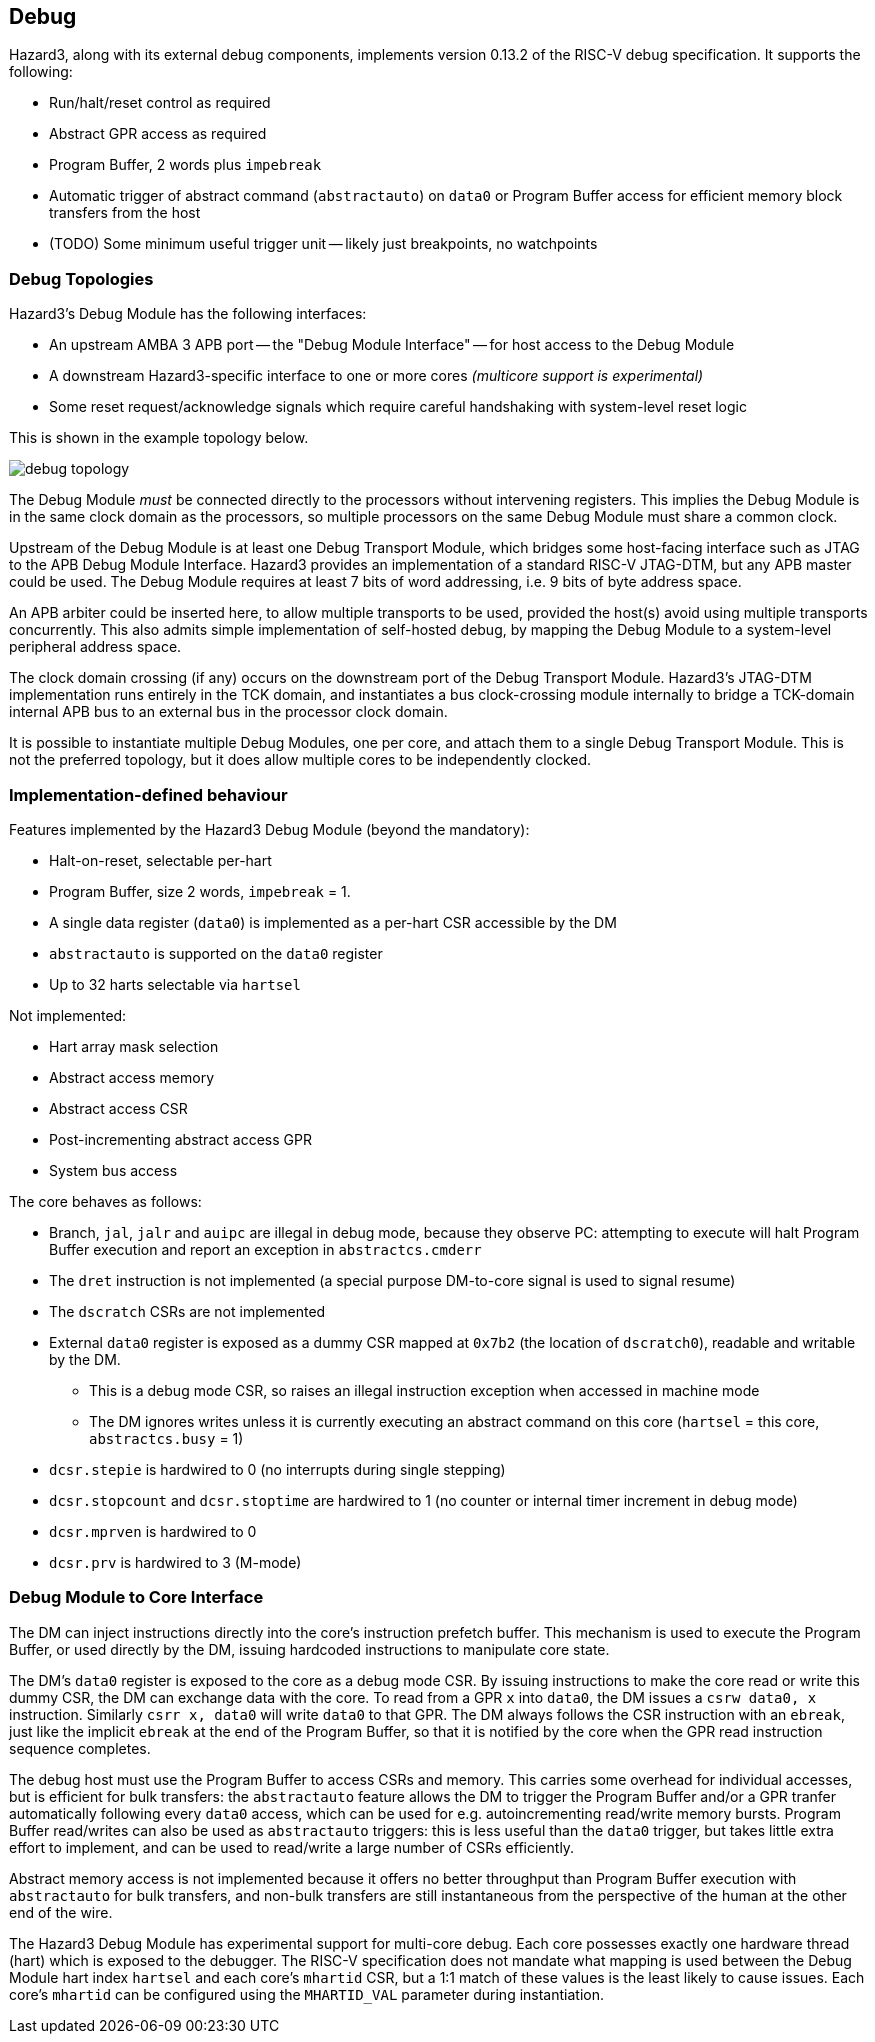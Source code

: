 == Debug

Hazard3, along with its external debug components, implements version 0.13.2 of the RISC-V debug specification. It supports the following:

* Run/halt/reset control as required
* Abstract GPR access as required
* Program Buffer, 2 words plus `impebreak`
* Automatic trigger of abstract command (`abstractauto`) on `data0` or Program Buffer access for efficient memory block transfers from the host
* (TODO) Some minimum useful trigger unit -- likely just breakpoints, no watchpoints

=== Debug Topologies

Hazard3's Debug Module has the following interfaces:

* An upstream AMBA 3 APB port -- the "Debug Module Interface" -- for host access to the Debug Module
* A downstream Hazard3-specific interface to one or more cores _(multicore support is experimental)_
* Some reset request/acknowledge signals which require careful handshaking with system-level reset logic

This is shown in the example topology below.

image::diagrams/debug_topology.png[pdfwidth=50%]

The Debug Module _must_ be connected directly to the processors without intervening registers. This implies the Debug Module is in the same clock domain as the processors, so multiple processors on the same Debug Module must share a common clock.

Upstream of the Debug Module is at least one Debug Transport Module, which bridges some host-facing interface such as JTAG to the APB Debug Module Interface. Hazard3 provides an implementation of a standard RISC-V JTAG-DTM, but any APB master could be used. The Debug Module requires at least 7 bits of word addressing, i.e. 9 bits of byte address space.

An APB arbiter could be inserted here, to allow multiple transports to be used, provided the host(s) avoid using multiple transports concurrently. This also admits simple implementation of self-hosted debug, by mapping the Debug Module to a system-level peripheral address space.

The clock domain crossing (if any) occurs on the downstream port of the Debug Transport Module. Hazard3's JTAG-DTM implementation runs entirely in the TCK domain, and instantiates a bus clock-crossing module internally to bridge a TCK-domain internal APB bus to an external bus in the processor clock domain.

It is possible to instantiate multiple Debug Modules, one per core, and attach them to a single Debug Transport Module. This is not the preferred topology, but it does allow multiple cores to be independently clocked.

=== Implementation-defined behaviour

Features implemented by the Hazard3 Debug Module (beyond the mandatory):

* Halt-on-reset, selectable per-hart
* Program Buffer, size 2 words, `impebreak` = 1.
* A single data register (`data0`) is implemented as a per-hart CSR accessible by the DM
* `abstractauto` is supported on the `data0` register
* Up to 32 harts selectable via `hartsel`

Not implemented:

* Hart array mask selection
* Abstract access memory
* Abstract access CSR
* Post-incrementing abstract access GPR
* System bus access

The core behaves as follows:

* Branch, `jal`, `jalr` and `auipc` are illegal in debug mode, because they observe PC: attempting to execute will halt Program Buffer execution and report an exception in `abstractcs.cmderr`
* The `dret` instruction is not implemented (a special purpose DM-to-core signal is used to signal resume)
* The `dscratch` CSRs are not implemented
* External `data0` register is exposed as a dummy CSR mapped at `0x7b2` (the location of `dscratch0`), readable and writable by the DM.
** This is a debug mode CSR, so raises an illegal instruction exception when accessed in machine mode
** The DM ignores writes unless it is currently executing an abstract command on this core (`hartsel` = this core, `abstractcs.busy` = 1)
* `dcsr.stepie` is hardwired to 0 (no interrupts during single stepping)
* `dcsr.stopcount` and `dcsr.stoptime` are hardwired to 1 (no counter or internal timer increment in debug mode)
* `dcsr.mprven` is hardwired to 0
* `dcsr.prv` is hardwired to 3 (M-mode)

=== Debug Module to Core Interface

The DM can inject instructions directly into the core's instruction prefetch buffer. This mechanism is used to execute the Program Buffer, or used directly by the DM, issuing hardcoded instructions to manipulate core state.

The DM's `data0` register is exposed to the core as a debug mode CSR. By issuing instructions to make the core read or write this dummy CSR, the DM can exchange data with the core. To read from a GPR `x` into `data0`, the DM issues a `csrw data0, x` instruction. Similarly `csrr x, data0` will write `data0` to that GPR. The DM always follows the CSR instruction with an `ebreak`, just like the implicit `ebreak` at the end of the Program Buffer, so that it is notified by the core when the GPR read instruction sequence completes.

The debug host must use the Program Buffer to access CSRs and memory. This carries some overhead for individual accesses, but is efficient for bulk transfers: the `abstractauto` feature allows the DM to trigger the Program Buffer and/or a GPR tranfer automatically following every `data0` access, which can be used for e.g. autoincrementing read/write memory bursts. Program Buffer read/writes can also be used as `abstractauto` triggers: this is less useful than the `data0` trigger, but takes little extra effort to implement, and can be used to read/write a large number of CSRs efficiently.

Abstract memory access is not implemented because it offers no better throughput than Program Buffer execution with `abstractauto` for bulk transfers, and non-bulk transfers are still instantaneous from the perspective of the human at the other end of the wire.

The Hazard3 Debug Module has experimental support for multi-core debug. Each core possesses exactly one hardware thread (hart) which is exposed to the debugger. The RISC-V specification does not mandate what mapping is used between the Debug Module hart index `hartsel` and each core's `mhartid` CSR, but a 1:1 match of these values is the least likely to cause issues. Each core's `mhartid` can be configured using the `MHARTID_VAL` parameter during instantiation.

